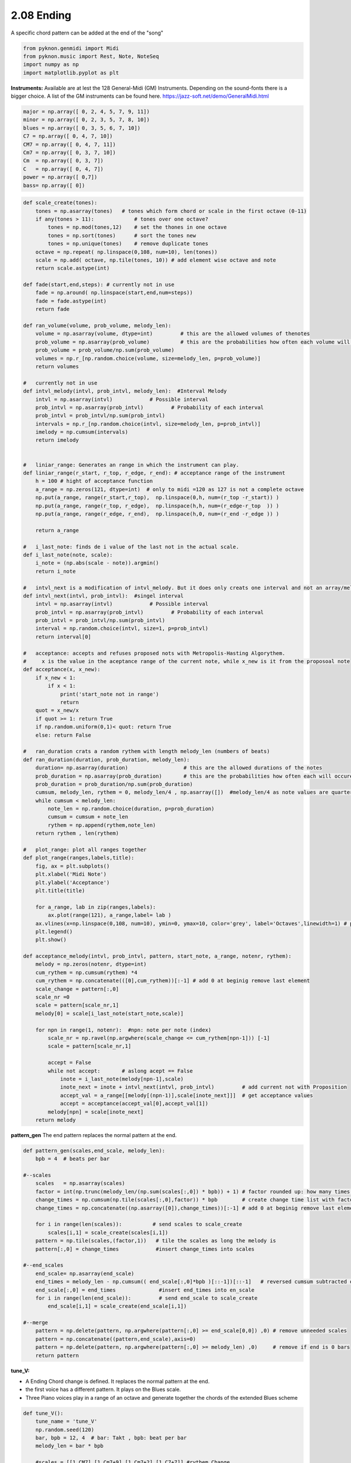 
2.08 Ending
===========

A specific chord pattern can be added at the end of the "song"

.. code:: python3

    from pyknon.genmidi import Midi
    from pyknon.music import Rest, Note, NoteSeq
    import numpy as np
    import matplotlib.pyplot as plt

**Instruments:** Available are at lest the 128 General-Midi (GM)
Instruments. Depending on the sound-fonts there is a bigger choice. A
list of the GM instruments can be found here.
https://jazz-soft.net/demo/GeneralMidi.html

.. code:: python3

    major = np.array([ 0, 2, 4, 5, 7, 9, 11])
    minor = np.array([ 0, 2, 3, 5, 7, 8, 10])  
    blues = np.array([ 0, 3, 5, 6, 7, 10])
    C7 = np.array([ 0, 4, 7, 10]) 
    CM7 = np.array([ 0, 4, 7, 11])
    Cm7 = np.array([ 0, 3, 7, 10])
    Cm  = np.array([ 0, 3, 7])
    C   = np.array([ 0, 4, 7])
    power = np.array([ 0,7])
    bass= np.array([ 0])

.. code:: python3

    
    def scale_create(tones):
        tones = np.asarray(tones)   # tones which form chord or scale in the first octave (0-11)
        if any(tones > 11):             # tones over one octave?
            tones = np.mod(tones,12)    # set the thones in one octave
            tones = np.sort(tones)      # sort the tones new
            tones = np.unique(tones)    # remove duplicate tones
        octave = np.repeat( np.linspace(0,108, num=10), len(tones))
        scale = np.add( octave, np.tile(tones, 10)) # add element wise octave and note
        return scale.astype(int)
        
    def fade(start,end,steps): # currently not in use
        fade = np.around( np.linspace(start,end,num=steps))
        fade = fade.astype(int)
        return fade
    
    def ran_volume(volume, prob_volume, melody_len):
        volume = np.asarray(volume, dtype=int)         # this are the allowed volumes of thenotes
        prob_volume = np.asarray(prob_volume)          # this are the probabilities how often each volume will occure
        prob_volume = prob_volume/np.sum(prob_volume) 
        volumes = np.r_[np.random.choice(volume, size=melody_len, p=prob_volume)]
        return volumes
    
    #   currently not in use
    def intvl_melody(intvl, prob_intvl, melody_len):  #Interval Melody   
        intvl = np.asarray(intvl)            # Possible interval
        prob_intvl = np.asarray(prob_intvl)         # Probability of each interval
        prob_intvl = prob_intvl/np.sum(prob_intvl)
        intervals = np.r_[np.random.choice(intvl, size=melody_len, p=prob_intvl)] 
        imelody = np.cumsum(intervals)
        return imelody
    
    
    #   liniar_range: Generates an range in which the instrument can play. 
    def liniar_range(r_start, r_top, r_edge, r_end): # acceptance range of the instrument 
        h = 100 # hight of acceptance function
        a_range = np.zeros(121, dtype=int)  # only to midi =120 as 127 is not a complete octave
        np.put(a_range, range(r_start,r_top),  np.linspace(0,h, num=(r_top -r_start)) )
        np.put(a_range, range(r_top, r_edge),  np.linspace(h,h, num=(r_edge-r_top  )) )
        np.put(a_range, range(r_edge, r_end),  np.linspace(h,0, num=(r_end -r_edge )) )
    
        return a_range
        
    #   i_last_note: finds de i value of the last not in the actual scale.
    def i_last_note(note, scale):
        i_note = (np.abs(scale - note)).argmin()
        return i_note
    
    #   intvl_next is a modification of intvl_melody. But it does only creats one interval and not an array/melody in one time.
    def intvl_next(intvl, prob_intvl):  #singel interval
        intvl = np.asarray(intvl)            # Possible interval
        prob_intvl = np.asarray(prob_intvl)         # Probability of each interval
        prob_intvl = prob_intvl/np.sum(prob_intvl)
        interval = np.random.choice(intvl, size=1, p=prob_intvl)
        return interval[0]
    
    #   acceptance: accepts and refuses proposed nots with Metropolis-Hasting Algorythem.
    #     x is the value in the aceptance range of the current note, while x_new is it from the proposoal note
    def acceptance(x, x_new):
        if x_new < 1:
            if x < 1:
                print('start_note not in range')
                return 
        quot = x_new/x
        if quot >= 1: return True
        if np.random.uniform(0,1)< quot: return True
        else: return False
        
    #   ran_duration crats a random rythem with length melody_len (numbers of beats)
    def ran_duration(duration, prob_duration, melody_len):    
        duration= np.asarray(duration)                  # this are the allowed durations of the notes
        prob_duration = np.asarray(prob_duration)       # this are the probabilities how often each will occure
        prob_duration = prob_duration/np.sum(prob_duration)
        cumsum, melody_len, rythem = 0, melody_len/4 , np.asarray([])  #melody_len/4 as note values are quarter
        while cumsum < melody_len:
            note_len = np.random.choice(duration, p=prob_duration)
            cumsum = cumsum + note_len
            rythem = np.append(rythem,note_len)
        return rythem , len(rythem)
    
    #   plot_range: plot all ranges together
    def plot_range(ranges,labels,title):
        fig, ax = plt.subplots()
        plt.xlabel('Midi Note')
        plt.ylabel('Acceptance')
        plt.title(title)
    
        for a_range, lab in zip(ranges,labels):
            ax.plot(range(121), a_range,label= lab )
        ax.vlines(x=np.linspace(0,108, num=10), ymin=0, ymax=10, color='grey', label='Octaves',linewidth=1) # plot octaves
        plt.legend()
        plt.show()
        
    def acceptance_melody(intvl, prob_intvl, pattern, start_note, a_range, notenr, rythem):
        melody = np.zeros(notenr, dtype=int)
        cum_rythem = np.cumsum(rythem) *4
        cum_rythem = np.concatenate(([0],cum_rythem))[:-1] # add 0 at beginig remove last element
        scale_change = pattern[:,0]
        scale_nr =0
        scale = pattern[scale_nr,1]
        melody[0] = scale[i_last_note(start_note,scale)]
        
        for npn in range(1, notenr):  #npn: note per note (index)      
            scale_nr = np.ravel(np.argwhere(scale_change <= cum_rythem[npn-1])) [-1]     
            scale = pattern[scale_nr,1]
    
            accept = False    
            while not accept:       # aslong acept == False
                inote = i_last_note(melody[npn-1],scale)
                inote_next = inote + intvl_next(intvl, prob_intvl)         # add current not with Proposition
                accept_val = a_range[[melody[(npn-1)],scale[inote_next]]]  # get acceptance values
                accept = acceptance(accept_val[0],accept_val[1])
            melody[npn] = scale[inote_next]
        return melody


**pattern\_gen** The end pattern replaces the normal pattern at the end.

.. code:: python3

    def pattern_gen(scales,end_scale, melody_len):
        bpb = 4  # beats per bar
        
    #--scales
        scales   = np.asarray(scales)
        factor = int(np.trunc(melody_len/(np.sum(scales[:,0]) * bpb)) + 1) # factor rounded up: how many times is the pattern used
        change_times = np.cumsum(np.tile(scales[:,0],factor)) * bpb        # create change time list with factor
        change_times = np.concatenate((np.asarray([0]),change_times))[:-1] # add 0 at beginig remove last element
        
        for i in range(len(scales)):          # send scales to scale_create
            scales[i,1] = scale_create(scales[i,1])
        pattern = np.tile(scales,(factor,1))   # tile the scales as long the melody is
        pattern[:,0] = change_times            #insert change_times into scales
        
    #--end_scales
        end_scale= np.asarray(end_scale)
        end_times = melody_len - np.cumsum(( end_scale[:,0]*bpb )[::-1])[::-1]   # reversed cumsum subtracted of melody_len
        end_scale[:,0] = end_times              #insert end_times into en_scale
        for i in range(len(end_scale)):         # send end_scale to scale_create
            end_scale[i,1] = scale_create(end_scale[i,1])
    
    #--merge
        pattern = np.delete(pattern, np.argwhere(pattern[:,0] >= end_scale[0,0]) ,0) # remove unneeded scales
        pattern = np.concatenate((pattern,end_scale),axis=0)
        pattern = np.delete(pattern, np.argwhere(pattern[:,0] >= melody_len) ,0)     # remove if end is 0 bars
        return pattern

**tune\_V:**

-  A Ending Chord change is defined. It replaces the normal pattern at
   the end.
-  the first voice has a different pattern. It plays on the Blues scale.
-  Three Piano voices play in a range of an octave and generate together
   the chords of the extended Blues scheme

.. code:: python3

    def tune_V():
        tune_name = 'tune_V'  
        np.random.seed(120)
        bar, bpb = 12, 4  # bar: Takt , bpb: beat per bar
        melody_len = bar * bpb
    
        #scales = [[1,CM7],[1,Cm7+9],[1,Cm7+2],[1,C7+7]] #rythem Change
        #scales = [[4,C7],[2,C7+5],[2,C7],[1,C7+7],[1,C7+5],[2,C7]] # Blues 
        scales = [[1,C7],[1,C7+5],[2,C7],[2,C7+5],[2,C7],[1,C7+7],[1,C7+5],[1,C7],[1,C7+7]] # Blues erweitert
        end_scale = [[1,power]]
        pattern = pattern_gen(scales, end_scale, melody_len)
        pattern2 = pattern_gen([[12,blues]], end_scale, melody_len)
        
        # Solo voice
        range_1 = liniar_range(44,51,72,78)
        rythem1, notenr_1 = ran_duration([1/16,1/8, 1/4,1/2], [3,5,3,0.5], melody_len)
        melody1 = acceptance_melody([-2,-1, 0, 1, 2],[2, 3, 1, 3, 2],pattern2, 68, range_1, notenr_1, rythem1)
        volumes1 = ran_volume([0,127], [1,4], notenr_1 )
        notes1 = NoteSeq( [Note(no,octave=0, dur=du, volume=vo) for no,du,vo in zip(melody1,rythem1,volumes1)] )
        
        # Bass voice
        range_2 = liniar_range(38,41,52,67)
        rythem2, notenr_2 = ran_duration([1/8, 1/4,1/2], [4,4,1], melody_len)
        melody2 = acceptance_melody([-2,-1, 0, 1, 2],[0, 3, 1, 3, 0],pattern, 46, range_2, notenr_2,rythem2)
        volumes2 = ran_volume([0,120], [0,8], notenr_2 )
        notes2 = NoteSeq( [Note(no,octave=0, dur=du, volume=vo) for no,du,vo in zip(melody2,rythem2,volumes2)] )
        
        # Chord Voices
        range_3 = liniar_range(40,48,60,67)
        rythem3, notenr_3 = ran_duration([1/8, 1/4,1/2], [1,2,1], melody_len)
        melody3 = acceptance_melody([-2,-1, 0, 1, 2],[0, 3, 1, 3, 0],pattern, 48, range_3, notenr_3,rythem3)
        volumes3 = ran_volume([0,80], [0,8], notenr_3 )
        notes3 = NoteSeq( [Note(no,octave=0, dur=du, volume=vo) for no,du,vo in zip(melody3,rythem3,volumes3)] )
        
        range_4 = liniar_range(40,48,60,67)
        rythem4, notenr_4 = ran_duration([1/8, 1/4,1/2], [1,2,1], melody_len)
        melody4 = acceptance_melody([-2,-1, 0, 1, 2],[0, 3, 1, 3, 0],pattern, 60, range_4, notenr_4,rythem4)
        volumes4 = ran_volume([0,80], [0,8], notenr_4 )
        notes4 = NoteSeq( [Note(no,octave=0, dur=du, volume=vo) for no,du,vo in zip(melody4,rythem4,volumes4)] )
        
        range_5 = liniar_range(40,48,60,67)
        rythem5, notenr_5 = ran_duration([1/8, 1/4,1/2], [1,2,1], melody_len)
        melody5 = acceptance_melody([-2,-1, 0, 1, 2],[0, 3, 1, 3, 0],pattern, 54, range_5, notenr_5,rythem5)
        volumes5 = ran_volume([0,80], [0,8], notenr_5 )
        notes5= NoteSeq( [Note(no,octave=0, dur=du, volume=vo) for no,du,vo in zip(melody5,rythem5,volumes5)] )
        
        
        plot_range([range_1,range_2,range_3],['range_1','range_2','range_3'],tune_name)
        instruments = [71,32,1,1,1]
        notes = [notes1,notes2,notes3,notes4,notes5]
        return notes, instruments,tune_name


.. raw:: html

    <br><audio controls="controls" src="https://raw.githubusercontent.com/schuhva/Music-Generation/master/doc/releases/2.08/tune_cool_V.flac" type="audio/flac"></audio>
     tune_V ex. 1

    <br><audio controls="controls" src="https://raw.githubusercontent.com/schuhva/Music-Generation/master/doc/releases/2.08/tune_V.flac" type="audio/flac"></audio>
     tune_V ex. 2
     
     <br><img src="https://raw.githubusercontent.com/schuhva/Music-Generation/master/doc/releases/2.08/tune_V-1.png">
     tune_V ex. 2 <br><br><br>

.. code:: python3

    
    def gen_midi():
    #     squezze into a MIDI framework
        notes, instruments, tune_name = tune_V() #  <--- select a tune  <<--     <<<<<<<<<--- select a tune -----
        nTracks = len(notes)
        
        m = Midi(number_tracks=nTracks, tempo=120, instrument=instruments)
        for iTrack in range(nTracks):
            m.seq_notes(notes[iTrack], track=iTrack)
    
        #--- write the MIDI file -----
        midi_file_name = tune_name +'.mid'   # set the name of the file
        m.write(midi_file_name)
        return midi_file_name

Midi: Play and Generate audio-file
----------------------------------

External players offered a better sound quality in comparison with
python libraries. We use **VLC** and **Musescore**. The **soundfont**
for the VLC player is defined over the command line. For Musescore
through the Gui in the preferences.

.. code:: python3

    import subprocess
    default_soundfont = '/usr/share/sounds/sf3/MuseScore_General.sf3'
    
    def midi_play(midi_in, soundfont= default_soundfont):
        subprocess.call(['cvlc', midi_in , 'vlc://quit', '--soundfont', '/home/viturin/-vitis/Documents/MuseScore2/Soundfonts/Compifont_13082016.sf2'])   # cvlc = vlc without gui
        
    def midi_audio(midi_in, name_out = 'none', soundfont= default_soundfont):
        if name_out == 'none' :
            name_out = midi_in.replace('.mid', '.flac')
        else:
            name_out = name_out + '.flac'
        subprocess.call(['mscore', '-o', name_out, midi_in]) # -o = export as
    
    def midi_png(midi_in, name_out = 'none'):
        if name_out == 'none' :
            name_out = midi_in.replace('.mid', '.png')
        else:
            name_out = name_out + '.png'
        subprocess.call(['mscore', '-o', name_out, '-T', '2', midi_in]) # -o = export as , -T 2 = cut page with 2 pixel

.. code:: python3

    ######---  Main  ---######
    midi_file_name = gen_midi()
    
    midi_play(midi_file_name)
    midi_audio(midi_file_name)
    midi_png(midi_file_name)



.. image:: output_13_0.png

